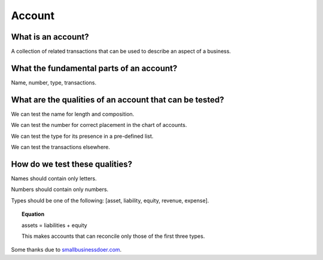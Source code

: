Account
=======

What is an account?
-------------------

A collection of related transactions that can be used to describe an aspect of a business.


What the fundamental parts of an account?
-----------------------------------------

Name, number, type, transactions.


What are the qualities of an account that can be tested?
--------------------------------------------------------

We can test the name for length and composition.

We can test the number for correct placement in the chart of accounts.

We can test the type for its presence in a pre-defined list.

We can test the transactions elsewhere.

How do we test these qualities?
-------------------------------

Names should contain only letters.

Numbers should contain only numbers.

Types should be one of the following: [asset, liability, equity, revenue, expense].

.. topic:: Equation

   assets = liabilities + equity

   This makes accounts that can reconcile only those of the first three types.


Some thanks due to `smallbusinessdoer.com <http://www.smallbusinessdoer.com/lessons/ae-cheat-sheet-part-4-the-5-main-types-of-accounts/>`_. 
